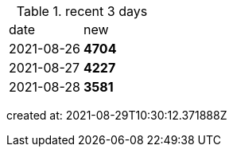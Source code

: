 
.recent 3 days
|===

|date|new


^|2021-08-26
>s|4704


^|2021-08-27
>s|4227


^|2021-08-28
>s|3581


|===

created at: 2021-08-29T10:30:12.371888Z
